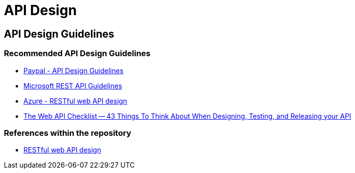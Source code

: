= API Design

== API Design Guidelines

=== Recommended API Design Guidelines

* https://github.com/paypal/api-standards/blob/master/api-style-guide.md[Paypal - API Design Guidelines]
* https://github.com/microsoft/api-guidelines[Microsoft REST API Guidelines]
* https://docs.microsoft.com/en-us/azure/architecture/best-practices/api-design[Azure - RESTful web API design]
* https://mathieu.fenniak.net/the-api-checklist/[The Web API Checklist -- 43 Things To Think About When Designing, Testing, and Releasing your API]


=== References within the repository
* xref:../../cloud/Azure/application-architecture/best-practices/api-design.adoc[RESTful web API design]

